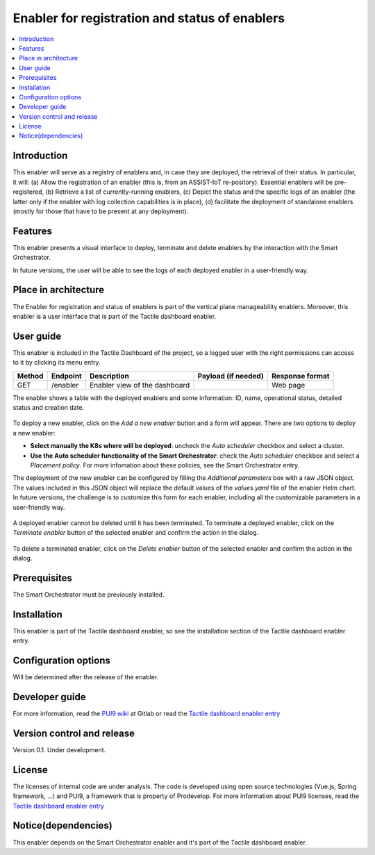 .. _Enabler for registration and status of enablers:

###############################################
Enabler for registration and status of enablers
###############################################

.. contents::
  :local:
  :depth: 1

***************
Introduction
***************
This enabler will serve as a registry of enablers and, in case they are deployed, the retrieval of their status. In particular, it will: (a) Allow the registration of an enabler (this is, from an ASSIST-IoT re-pository). Essential enablers will be pre-registered, (b) Retrieve a list of currently-running enablers, (c) Depict the status and the specific logs of an enabler (the latter only if the enabler with log collection capabilities is in place), (d) facilitate the deployment of standalone enablers (mostly for those that have to be present at any deployment).

***************
Features
***************
This enabler presents a visual interface to deploy, terminate and delete enablers by the interaction with the Smart Orchestrator.

In future versions, the user will be able to see the logs of each deployed enabler in a user-friendly way.

*********************
Place in architecture
*********************
The Enabler for registration and status of enablers is part of the vertical plane manageability enablers. Moreover, this enabler is a user interface that is part of the Tactile dashboard enabler.

.. figure:: ./dashboard-manageability-architecture.png
   :alt: Dashboard architecture
   :align: center

***************
User guide
***************
This enabler is included in the Tactile Dashboard of the project, so a logged user with the right permissions can access to it by clicking its menu entry.

+--------+----------+-------------------------------+---------------------+-----------------+
| Method | Endpoint | Description                   | Payload (if needed) | Response format |
+========+==========+===============================+=====================+=================+
| GET    | /enabler | Enabler view of the dashboard |                     | Web page        |
+--------+----------+-------------------------------+---------------------+-----------------+

The enabler shows a table with the deployed enablers and some information: ID, name, operational status, detailed status and creation date.

.. figure:: ./enablers.png
   :alt: Devices management user interface
   :align: center

To deploy a new enabler, click on the *Add a new enabler* button and a form will appear. There are two options to deploy a new enabler: 

- **Select manually the K8s where will be deployed**: uncheck the *Auto scheduler* checkbox and select a cluster.
- **Use the Auto scheduler functionality of the Smart Orchestrator**: check the *Auto scheduler* checkbox and select a *Placement policy*. For more infomation about these policies,
  see the Smart Orchestrator entry.

The deployment of the new enabler can be configured by filling the *Additional parameters* box with a raw JSON object. The values included in this JSON object will replace the default values 
of the *values.yaml* file of the enabler Helm chart. In future versions, the challenge is to customize this form for each enabler, including all the customizable parameters in a user-friendly way.

.. figure:: ./enabler_form.png
   :alt: Deploy a new enabler
   :align: center

A deployed enabler cannot be deleted until it has been terminated. To terminate a deployed enabler, click on the *Terminate enabler* button of the selected enabler and confirm the action in the dialog.

.. figure:: ./enabler_terminate.png
   :alt: Terminate a deployed enabler
   :align: center

To delete a terminated enabler, click on the *Delete enabler* button of the selected enabler and confirm the action in the dialog.

.. figure:: ./enabler_delete.png
   :alt: Delete a terminated enabler
   :align: center

***************
Prerequisites
***************
The Smart Orchestrator must be previously installed.

***************
Installation
***************
This enabler is part of the Tactile dashboard enabler, so see the installation section of the Tactile dashboard enabler entry.

*********************
Configuration options
*********************
Will be determined after the release of the enabler.

***************
Developer guide
***************
For more information, read the `PUI9 wiki <https://gitlab.assist-iot.eu/wp4/applications/dashboard-pui9/-/wikis/home>`_ at Gitlab
or read the `Tactile dashboard enabler entry <https://assist-iot-enablers-documentation.readthedocs.io/en/latest/horizontal_planes/application/tactile_dashboard_enabler.html>`_

***************************
Version control and release
***************************
Version 0.1. Under development.

***************
License
***************
The licenses of internal code are under analysis. The code is developed using open source technologies (Vue.js, Spring framework, ...) and PUI9, a framework that is property of
Prodevelop. For more information about PUI9 licenses, read the `Tactile dashboard enabler entry <https://assist-iot-enablers-documentation.readthedocs.io/en/latest/horizontal_planes/application/tactile_dashboard_enabler.html>`_

********************
Notice(dependencies)
********************
This enabler depends on the Smart Orchestrator enabler and it's part of the Tactile dashboard enabler.